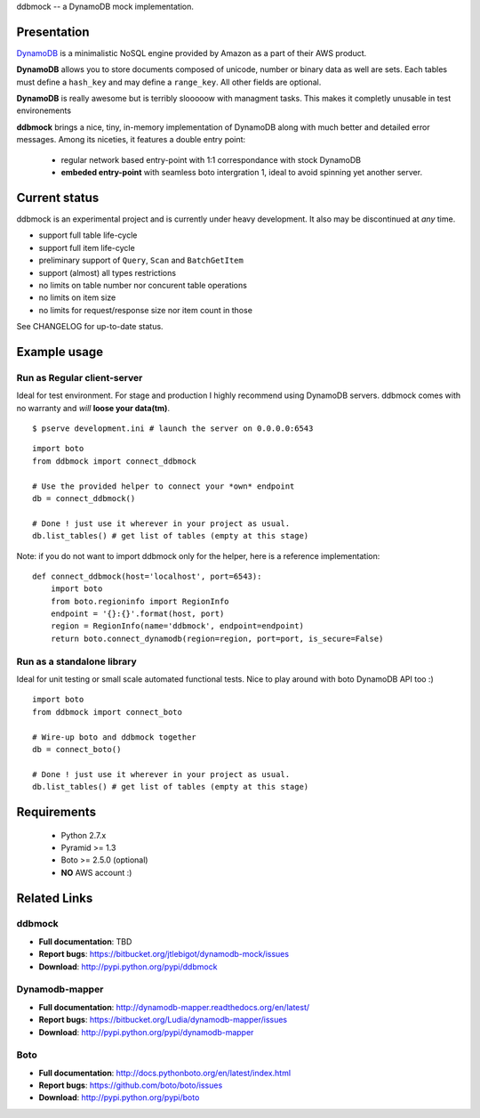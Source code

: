 ddbmock -- a DynamoDB mock implementation.

Presentation
============

`DynamoDB <http://aws.amazon.com/dynamodb/>`_ is a minimalistic NoSQL engine
provided by Amazon as a part of their AWS product.

**DynamoDB** allows you to store documents composed of unicode, number or binary
data as well are sets. Each tables must define a ``hash_key`` and may define a
``range_key``. All other fields are optional.

**DynamoDB** is really awesome but is terribly slooooow with managment tasks.
This makes it completly unusable in test environements

**ddbmock** brings a nice, tiny, in-memory implementation of DynamoDB along with
much better and detailed error messages. Among its niceties, it features a double
entry point:

 - regular network based entry-point with 1:1 correspondance with stock DynamoDB
 - **embeded entry-point** with seamless boto intergration 1, ideal to avoid spinning yet another server.

Current status
==============

ddbmock is an experimental project and is currently under heavy development. It
also may be discontinued at *any* time.

- support full table life-cycle
- support full item life-cycle
- preliminary support of ``Query``, ``Scan`` and ``BatchGetItem``
- support (almost) all types restrictions
- no limits on table number nor concurent table operations
- no limits on item size
- no limits for request/response size nor item count in those

See CHANGELOG for up-to-date status.

Example usage
=============

Run as Regular client-server
----------------------------

Ideal for test environment. For stage and production I highly recommend using
DynamoDB servers. ddbmock comes with no warranty and *will* **loose your data(tm)**.

::

    $ pserve development.ini # launch the server on 0.0.0.0:6543

::

    import boto
    from ddbmock import connect_ddbmock

    # Use the provided helper to connect your *own* endpoint
    db = connect_ddbmock()

    # Done ! just use it wherever in your project as usual.
    db.list_tables() # get list of tables (empty at this stage)

Note: if you do not want to import ddbmock only for the helper, here is a
reference implementation:

::

    def connect_ddbmock(host='localhost', port=6543):
        import boto
        from boto.regioninfo import RegionInfo
        endpoint = '{}:{}'.format(host, port)
        region = RegionInfo(name='ddbmock', endpoint=endpoint)
        return boto.connect_dynamodb(region=region, port=port, is_secure=False)

Run as a standalone library
---------------------------

Ideal for unit testing or small scale automated functional tests. Nice to play
around with boto DynamoDB API too :)

::

    import boto
    from ddbmock import connect_boto

    # Wire-up boto and ddbmock together
    db = connect_boto()

    # Done ! just use it wherever in your project as usual.
    db.list_tables() # get list of tables (empty at this stage)


Requirements
============

 - Python 2.7.x
 - Pyramid >= 1.3
 - Boto >= 2.5.0 (optional)
 - **NO** AWS account :)

Related Links
=============

ddbmock
-------

- **Full documentation**: TBD
- **Report bugs**: https://bitbucket.org/jtlebigot/dynamodb-mock/issues
- **Download**: http://pypi.python.org/pypi/ddbmock

Dynamodb-mapper
---------------

- **Full documentation**: http://dynamodb-mapper.readthedocs.org/en/latest/
- **Report bugs**: https://bitbucket.org/Ludia/dynamodb-mapper/issues
- **Download**: http://pypi.python.org/pypi/dynamodb-mapper

Boto
----

- **Full documentation**: http://docs.pythonboto.org/en/latest/index.html
- **Report bugs**: https://github.com/boto/boto/issues
- **Download**: http://pypi.python.org/pypi/boto
